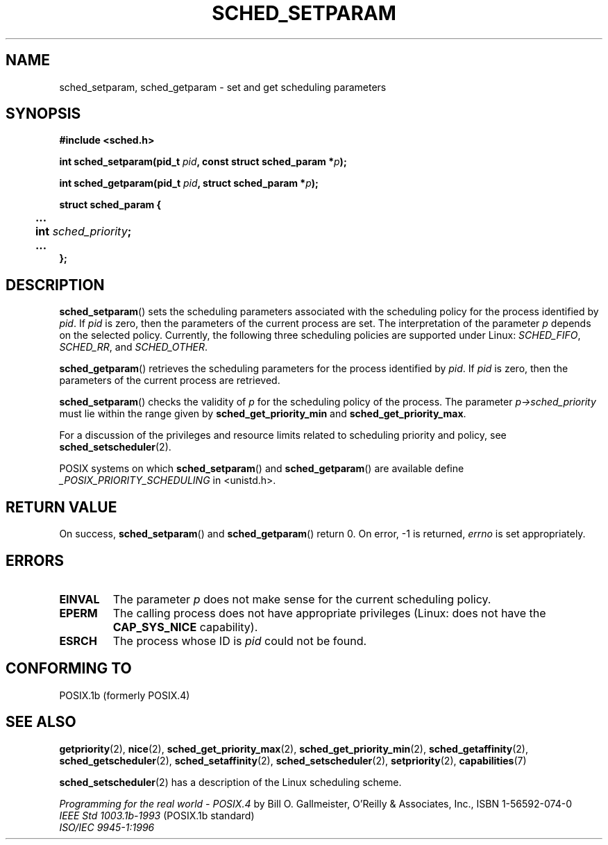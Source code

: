 .\" Hey Emacs! This file is -*- nroff -*- source.
.\"
.\" Copyright (C) Tom Bjorkholm & Markus Kuhn, 1996
.\"
.\" This is free documentation; you can redistribute it and/or
.\" modify it under the terms of the GNU General Public License as
.\" published by the Free Software Foundation; either version 2 of
.\" the License, or (at your option) any later version.
.\"
.\" The GNU General Public License's references to "object code"
.\" and "executables" are to be interpreted as the output of any
.\" document formatting or typesetting system, including
.\" intermediate and printed output.
.\"
.\" This manual is distributed in the hope that it will be useful,
.\" but WITHOUT ANY WARRANTY; without even the implied warranty of
.\" MERCHANTABILITY or FITNESS FOR A PARTICULAR PURPOSE.  See the
.\" GNU General Public License for more details.
.\"
.\" You should have received a copy of the GNU General Public
.\" License along with this manual; if not, write to the Free
.\" Software Foundation, Inc., 59 Temple Place, Suite 330, Boston, MA 02111,
.\" USA.
.\"
.\" 1996-04-01 Tom Bjorkholm <tomb@mydata.se>
.\"            First version written
.\" 1996-04-10 Markus Kuhn <mskuhn@cip.informatik.uni-erlangen.de>
.\"            revision
.\" Modified 2004-05-27 by Michael Kerrisk <mtk-manpages@gmx.net>
.\"
.TH SCHED_SETPARAM 2 2005-07-28 "Linux 2.6.12" "Linux Programmer's Manual"
.SH NAME
sched_setparam, sched_getparam \- set and get scheduling parameters
.SH SYNOPSIS
.B #include <sched.h>
.sp
\fBint sched_setparam(pid_t \fIpid\fB, const struct sched_param *\fIp\fB);
.sp
\fBint sched_getparam(pid_t \fIpid\fB, struct sched_param *\fIp\fB);
.sp
.nf
.ta 4n
\fBstruct sched_param {
	...
	int \fIsched_priority\fB;
	...
};
.ta
.fi
.SH DESCRIPTION
.BR sched_setparam ()
sets the scheduling parameters associated with the scheduling policy
for the process identified by \fIpid\fR. If \fIpid\fR is zero, then
the parameters of the current process are set. The interpretation of
the parameter \fIp\fR depends on the selected policy. Currently, the
following three scheduling policies are supported under Linux:
.IR SCHED_FIFO , 
.IR SCHED_RR ,
and 
.IR SCHED_OTHER .
.\" FIXME 2.6.16-rc6 has SCHED_BATCH; this must be documented.

.BR sched_getparam ()
retrieves the scheduling parameters for the 
process identified by \fIpid\fR. If \fIpid\fR is zero, then the parameters
of the current process are retrieved. 

.BR sched_setparam ()
checks the validity of \fIp\fR for the scheduling policy of the
process. The parameter \fIp->sched_priority\fR must lie within the
range given by \fBsched_get_priority_min\fR and
\fBsched_get_priority_max\fR.

For a discussion of the privileges and resource limits related to 
scheduling priority and policy, see
.BR sched_setscheduler (2).

POSIX systems on which
.BR sched_setparam ()
and
.BR sched_getparam ()
are available define
.I _POSIX_PRIORITY_SCHEDULING
in <unistd.h>.

.SH "RETURN VALUE"
On success,
.BR sched_setparam ()
and
.BR sched_getparam ()
return 0.
On error, \-1 is returned,
.I errno
is set appropriately.
.SH ERRORS
.TP
.B EINVAL
The parameter \fIp\fR does not make sense for the current
scheduling policy.
.TP
.B EPERM
The calling process does not have appropriate privileges
(Linux: does not have the
.B CAP_SYS_NICE
capability).
.TP
.B ESRCH
The process whose ID is \fIpid\fR could not be found.
.SH "CONFORMING TO"
POSIX.1b (formerly POSIX.4)
.SH "SEE ALSO"
.BR getpriority (2),
.BR nice (2),
.BR sched_get_priority_max (2),
.BR sched_get_priority_min (2),
.BR sched_getaffinity (2),
.BR sched_getscheduler (2),
.BR sched_setaffinity (2),
.BR sched_setscheduler (2),
.BR setpriority (2),
.BR capabilities (7)
.PP
.BR sched_setscheduler (2)
has a description of the Linux scheduling scheme.
.PP
.I Programming for the real world \- POSIX.4
by Bill O. Gallmeister, O'Reilly & Associates, Inc., ISBN 1-56592-074-0
.br
.I IEEE Std 1003.1b-1993
(POSIX.1b standard)
.br
.I ISO/IEC 9945-1:1996
